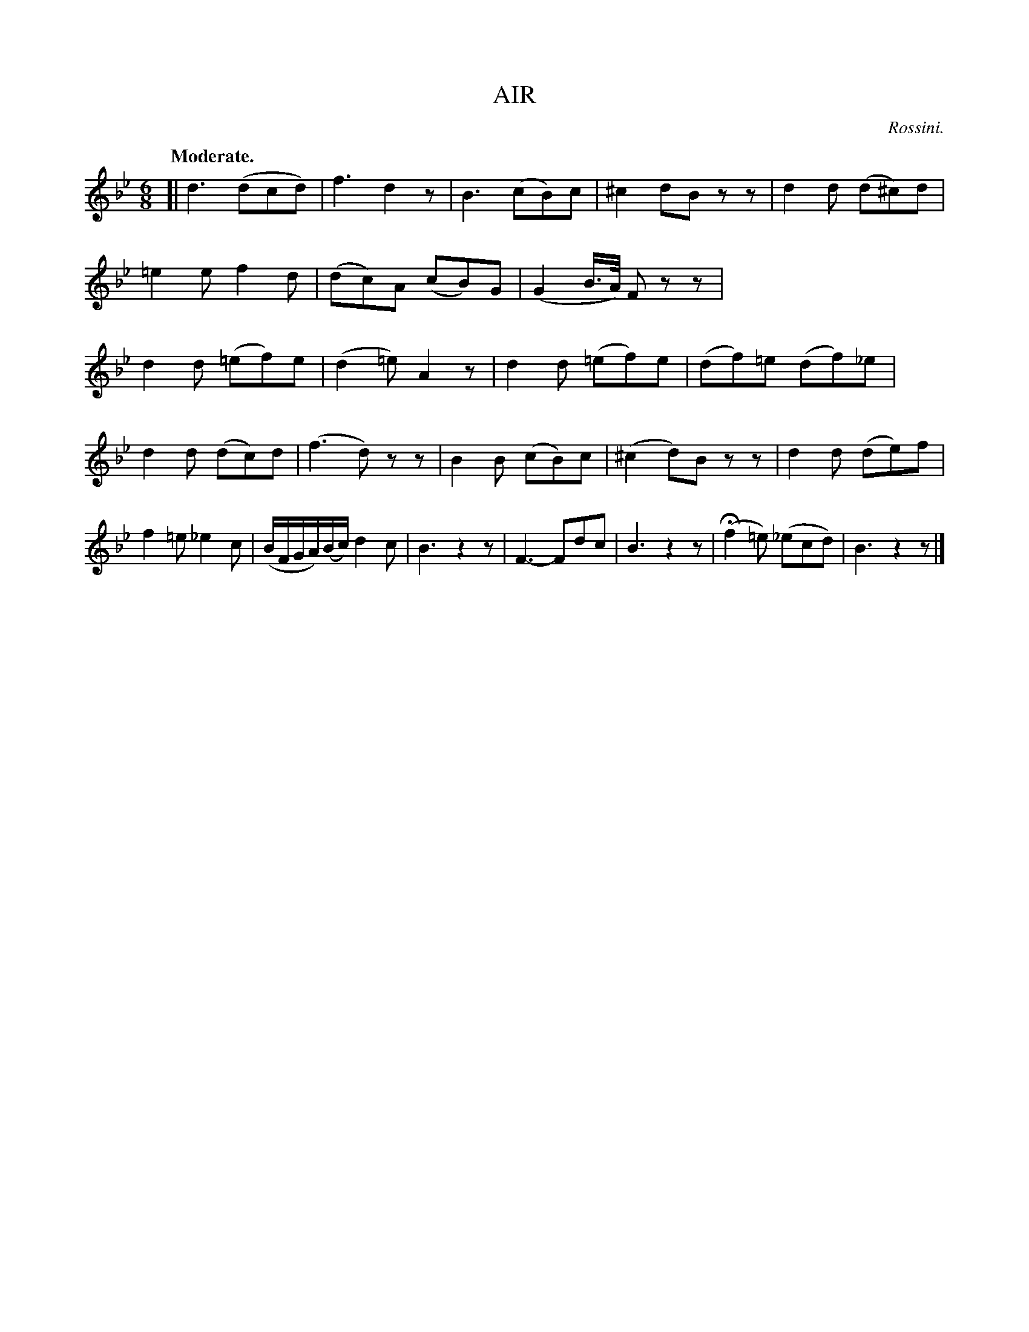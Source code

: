 X: 10892
T: AIR
C: Rossini.
Q: "Moderate."
%R: jig, waltz
B: W. Hamilton "Universal Tune-Book" Vol. 1 Glasgow 1844 p.89 #2
S: http://imslp.org/wiki/Hamilton's_Universal_Tune-Book_(Various)
Z: 2016 John Chambers <jc:trillian.mit.edu>
M: 6/8
L: 1/8
K: Bb
%%stretchstaff 0
% - - - - - - - - - - - - - - - - - - - - - - - - -
[|\
d3 (dcd) | f3 d2z | B3 (cB)c | ^c2 dB zz |\
d2d (d^c)d | =e2e f2d | (dc)A (cB)G | (G2 B/>A/) Fzz |\
d2d (=ef)e  | (d2=e) A2z | d2d (=ef)e | (df)=e (df)_e |
d2d (dc)d | (f3 d)zz | B2B (cB)c | (^c2 d)B zz |\
d2d (de)f | f2=e _e2c | (B/F/G/A/)(B/c/) d2c | B3 z2z |\
F3- Fdc | B3 z2z | (Hf2=e) (_ecd) | B3 z2z |]
% - - - - - - - - - - - - - - - - - - - - - - - - -
